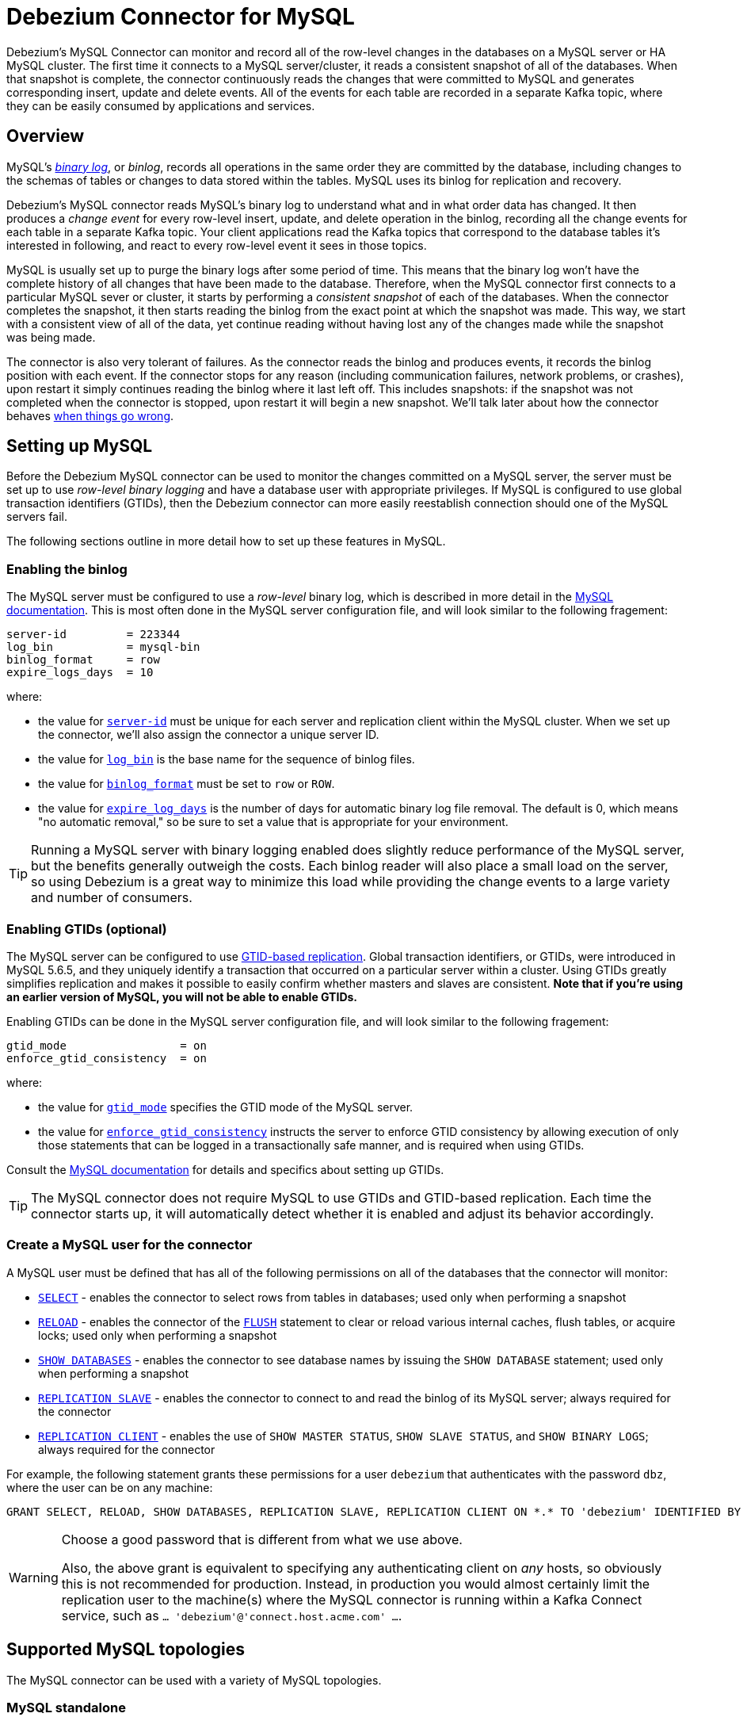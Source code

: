 = Debezium Connector for MySQL
:awestruct-layout: doc
:linkattrs:
:icons: font
:source-highlighter: highlight.js
:debezium-version: 0.2.2

Debezium's MySQL Connector can monitor and record all of the row-level changes in the databases on a MySQL server or HA MySQL cluster. The first time it connects to a MySQL server/cluster, it reads a consistent snapshot of all of the databases. When that snapshot is complete, the connector continuously reads the changes that were committed to MySQL and generates corresponding insert, update and delete events. All of the events for each table are recorded in a separate Kafka topic, where they can be easily consumed by applications and services.

[[overview]]
== Overview

MySQL's http://dev.mysql.com/doc/refman/5.7/en/binary-log.html[_binary log_], or _binlog_, records all operations in the same order they are committed by the database, including changes to the schemas of tables or changes to data stored within the tables. MySQL uses its binlog for replication and recovery. 

Debezium's MySQL connector reads MySQL's binary log to understand what and in what order data has changed. It then produces a _change event_ for every row-level insert, update, and delete operation in the binlog, recording all the change events for each table in a separate Kafka topic. Your client applications read the Kafka topics that correspond to the database tables it's interested in following, and react to every row-level event it sees in those topics.

MySQL is usually set up to purge the binary logs after some period of time. This means that the binary log won't have the complete history of all changes that have been made to the database. Therefore, when the MySQL connector first connects to a particular MySQL sever or cluster, it starts by performing a _consistent snapshot_ of each of the databases. When the connector completes the snapshot, it then starts reading the binlog from the exact point at which the snapshot was made. This way, we start with a consistent view of all of the data, yet continue reading without having lost any of the changes made while the snapshot was being made.

The connector is also very tolerant of failures. As the connector reads the binlog and produces events, it records the binlog position with each event. If the connector stops for any reason (including communication failures, network problems, or crashes), upon restart it simply continues reading the binlog where it last left off. This includes snapshots: if the snapshot was not completed when the connector is stopped, upon restart it will begin a new snapshot. We'll talk later about how the connector behaves link:#when-things-go-wrong[when things go wrong].


[[setting-up-mysql]]
== Setting up MySQL

Before the Debezium MySQL connector can be used to monitor the changes committed on a MySQL server, the server must be set up to use _row-level binary logging_ and have a database user with appropriate privileges. If MySQL is configured to use global transaction identifiers (GTIDs), then the Debezium connector can more easily reestablish connection should one of the MySQL servers fail. 

The following sections outline in more detail how to set up these features in MySQL.

[[enabling-the-binlog]]
=== Enabling the binlog

The MySQL server must be configured to use a _row-level_ binary log, which is described in more detail in the http://dev.mysql.com/doc/refman/5.7/en/replication-options.html[MySQL documentation]. This is most often done in the MySQL server configuration file, and will look similar to the following fragement:

[source]
----
server-id         = 223344
log_bin           = mysql-bin
binlog_format     = row
expire_logs_days  = 10
----

where:

* the value for http://dev.mysql.com/doc/refman/5.7/en/server-system-variables.html#sysvar_server_id[`server-id`] must be unique for each server and replication client within the MySQL cluster. When we set up the connector, we'll also assign the connector a unique server ID.
* the value for http://dev.mysql.com/doc/refman/5.7/en/replication-options-binary-log.html#sysvar_log_bin[`log_bin`] is the base name for the sequence of binlog files.
* the value for http://dev.mysql.com/doc/refman/5.7/en/replication-options-binary-log.html#sysvar_binlog_format[`binlog_format`] must be set to `row` or `ROW`.
* the value for http://dev.mysql.com/doc/refman/5.7/en/server-system-variables.html#sysvar_expire_logs_days[`expire_log_days`] is the number of days for automatic binary log file removal. The default is 0, which means "no automatic removal," so be sure to set a value that is appropriate for your environment.

[TIP]
====
Running a MySQL server with binary logging enabled does slightly reduce performance of the MySQL server, but the benefits generally outweigh the costs. Each binlog reader will also place a small load on the server, so using Debezium is a great way to minimize this load while providing the change events to a large variety and number of consumers.
====


[[enabling-gtids]]
[[enabling-gtids-optional]]
=== Enabling GTIDs (optional)

The MySQL server can be configured to use https://dev.mysql.com/doc/refman/5.6/en/replication-gtids.html[GTID-based replication]. Global transaction identifiers, or GTIDs, were introduced in MySQL 5.6.5, and they uniquely identify a transaction that occurred on a particular server within a cluster. Using GTIDs greatly simplifies replication and makes it possible to easily confirm whether masters and slaves are consistent. *Note that if you're using an earlier version of MySQL, you will not be able to enable GTIDs.*

Enabling GTIDs can be done in the MySQL server configuration file, and will look similar to the following fragement:

[source]
----
gtid_mode                 = on
enforce_gtid_consistency  = on
----

where:

* the value for https://dev.mysql.com/doc/refman/5.6/en/replication-options-gtids.html#option_mysqld_gtid-mode[`gtid_mode`] specifies the GTID mode of the MySQL server.
* the value for https://dev.mysql.com/doc/refman/5.6/en/replication-options-gtids.html[`enforce_gtid_consistency`] instructs the server to enforce GTID consistency by allowing execution of only those statements that can be logged in a transactionally safe manner, and is required when using GTIDs.

Consult the https://dev.mysql.com/doc/refman/5.6/en/replication-options-gtids.html#option_mysqld_gtid-mode[MySQL documentation] for details and specifics about setting up GTIDs.

[TIP]
====
The MySQL connector does not require MySQL to use GTIDs and GTID-based replication. Each time the connector starts up, it will automatically detect whether it is enabled and adjust its behavior accordingly.
====

[[mysql-user]]
[[create-a-mysql-user-for-the-connector]]
=== Create a MySQL user for the connector

A MySQL user must be defined that has all of the following permissions on all of the databases that the connector will monitor:

* http://dev.mysql.com/doc/refman/5.7/en/privileges-provided.html#priv_select[`SELECT`] - enables the connector to select rows from tables in databases; used only when performing a snapshot
* http://dev.mysql.com/doc/refman/5.7/en/privileges-provided.html#priv_reload[`RELOAD`] - enables the connector of the http://dev.mysql.com/doc/refman/5.7/en/flush.html[`FLUSH`] statement to clear or reload various internal caches, flush tables, or acquire locks; used only when performing a snapshot
* http://dev.mysql.com/doc/refman/5.7/en/privileges-provided.html#priv_show-databases[`SHOW DATABASES`] - enables the connector to see database names by issuing the `SHOW DATABASE` statement; used only when performing a snapshot
* http://dev.mysql.com/doc/refman/5.7/en/privileges-provided.html#priv_replication-slave[`REPLICATION SLAVE`] - enables the connector to connect to and read the binlog of its MySQL server; always required for the connector
* http://dev.mysql.com/doc/refman/5.7/en/privileges-provided.html#priv_replication-client[`REPLICATION CLIENT`] - enables the use of `SHOW MASTER STATUS`, `SHOW SLAVE STATUS`, and `SHOW BINARY LOGS`; always required for the connector

For example, the following statement grants these permissions for a user `debezium` that authenticates with the password `dbz`, where the user can be on any machine:

    GRANT SELECT, RELOAD, SHOW DATABASES, REPLICATION SLAVE, REPLICATION CLIENT ON *.* TO 'debezium' IDENTIFIED BY 'dbz';

[WARNING]
====
Choose a good password that is different from what we use above.

Also, the above grant is equivalent to specifying any authenticating client on _any_ hosts, so obviously this is not recommended for production. Instead, in production you would almost certainly limit the replication user to the machine(s) where the MySQL connector is running within a Kafka Connect service, such as `... 'debezium'@'connect.host.acme.com' ...`.
====



[[supported-mysql-topologies]]
== Supported MySQL topologies

The MySQL connector can be used with a variety of MySQL topologies.

[[mysql-standalone]]
=== MySQL standalone

When a single MySQL server is used by itself, then that server must have the binlog enabled (and optionally GTIDs enabled) so that the MySQL connector can be able to monitor it. This is often acceptable, since the binary log can also be used as an http://dev.mysql.com/doc/refman/5.7/en/backup-methods.html[incremental backup]. In this case, the MySQL connector will always connect to and follow this standalone MySQL server instance.

[[mysql-master-and-slave]]
=== MySQL master and slave

http://dev.mysql.com/doc/refman/5.7/en/replication-solutions.html[MySQL replication] can be used to set up a cluster of MySQL instances, where one of the MySQL server instances is considered the _master_ and the other(s) a _slave_. Topologies can include single master with single slave, single master with multiple slaves, and multiple masters with multiple slaves. Which you choose will depend on your requirements, your backup and recovery strategy, and how you are scaling MySQL to handle large data volumes and queries. 

To use the MySQL connector with one of these topologies, the connector can follow one of the masters or one of the slaves (if that slave has its binlog enabled), but the connector will see only those changes in the cluster that are visible to that server. Generally, this is not a problem except for the multi-master topologies. 

The connector records its position in the server's binlog, which is different on each server in the cluster. Therefore, the connector will need to follow just one MySQL server instance. If that server fails, it must be restarted or recovered before the connector can continue.


[[ha-mysql-clusters]]
[[highly-available-mysql-clusters]]
=== Highly Available MySQL clusters

A https://dev.mysql.com/doc/mysql-ha-scalability/en/[variety of high availability solutions] exist for MySQL, and they make it far easier to tolerate and almost immediately recover from problems and failures. Most HA MySQL clusters use GTIDs so that slaves are able to keep track of all changes on any of the master.

Using the MySQL connector with a highly-available MySQL cluster is now possible with Debezium 0.2, as long as GTIDs are enabled in the MySQL cluster. When this is the case, the MySQL connector can connect to any of the servers that have a binlog enabled, and upon startup the connector uses the GTIDs to identify where in that server's binlog it should begin reading. 

When the cluster is fronted by a load balancer with a single hostname, the connector can be configured to connect using that host. Upon startup, the connector establishes a connection with one of the load balanced servers, and continues to use it until the connector is stopped/rebalanced or until communication fails. At that point, the connector need only be restarted, and it will connect to one of the servers in the cluster and continue reading the binlog.

[[how-it-works]]
[[how-the-mysql-connector-works]]
== How the MySQL connector works

This section goes into detail about how the MySQL connector tracks the structure of the tables, performs snapshots, transform binlog events into Debezium change events, where those events are recorded in Kafka, and how the connector behaves when things go wrong.

[[database-schema-history]]
=== Database schema history

When a database client queries a database, it uses the database's current schema. However, the database schema can be changed at any time, which means that the connector must know what the schema looked like at the time each insert, update, or delete operation is _recorded_. It can't just use the current schema, either, since it may be processing events that are relatively old and may have been recorded before the tables' schemas were changed. Luckily, MySQL includes in the binlog the row-level changes to the data _and_ the DDL statements that are applied to the database. As the connector reads the binlog and comes across these DDL statements, it parses them and updates an in-memory representation of each table's schema, which is then used to understand the structure of the tables at the time each insert, update, or delete occurs and to produce the appropriate change event. It also records in a separate _database history_ Kafka topic all of the DDL statements along with the position in the binlog where each DDL statement appeared.

When the connector restarts after having crashed or been stopped gracefully, the connector will start reading the binlog from a specific position (i.e., a specific point in time). The connector rebuilds the table structures that existed _at this point in time_ by reading the database history Kafka topic and parsing all DDL statements up until the point in the binlog where the connector is starting.

This database history topic is for connector use only, but the connector can optionally generate _schema change events_ on a different topic that is intended for consumer applications. We'll cover this in the link:#schema-change-topic[Schema Change Topic] section.


[[snapshots]]
=== Snapshots

When a MySQL connector that is configured to follow a MySQL server instance is first started, it will by default perform an initial _consistent snapshot_ of a database. This is the default mode, since much of the time the MySQL binlogs no longer contain the complete history of the database.

The connector performs the following steps each time it takes a snapshot:

1. Start a transaction with https://dev.mysql.com/doc/refman/5.6/en/innodb-consistent-read.html[_repeatable read_ semantics] to ensure that all subsequent reads within this transaction are done against a single consistent snapshot.
2. Grab a global read lock that blocks writes by other database clients.
3. Read the current position of the binlog.
4. Read the schema of the databases and tables allowed by the connector's configuration.
5. Release the global read lock, allowing other DB clients to again write to the database
6. Optionally write the DDL changes to the _schema change topic_, including all necessary `DROP ...` and `CREATE ...` DDL statements
7. Scans all of the database tables and generates on the appropriate table-specific Kafka topics `CREATE` events for each row.
8. Commit the transaction.
9. Record in the connector offsets that the connector successfully completed the snapsho.

If the connector fails, is rebalanced, or stops before the snapshot is complete, the connector will begin a new snapshot when it is restarted. Once the connector does complete its initial snapshot, the MySQL connector then proceeds to read the binlog from the position read during step 3, ensuring that the connector does not miss any updates. If the connector stops again for any reason, upon restart it will simply continue reading the binlog where it previously left off. However, if the connector remains stopped for long enough, MySQL might purge older binlog files and the connector's last position may be lost. In this case, when the connector configured with _initial_ snapshot mode (the default) is finally restarted, the MySQL server will no longer have the starting point and the connector will fail with an error.

A second snapshot mode allows the connector to perform snapshots _whenever necessary_. This behavior is similar to the default _initial_ snapshot behavior mentioned above, except with one exception: if the connector is restarted _and_ MySQL no longer has its starting point in the binlog, rather than failing the connector will instead perform another snapshot. This mode is perhaps the most automated, but at the risk of performing additional snapshots when things go wrong (generally when the connector is down too long).

The third snapshot mode ensures the connector _never_ performs snapshots. When a new connector is configured this way, it will start reading the binlog from the beginning. This is not the default behavior because starting a new connector in this mode (without a snapshot) requires the MySQL binlog contain the entire history of all monitored databases, and MySQL instances are rarely configured this way. Specifically, the binlog must contain at least the `CREATE TABLE ...` statement for every monitored table. If this requirement is not satisfied, the connector will not be able to properly interpret the structure of the low-level events in the binlog, and it will simply skip all events for those missing table definitions. (The connector cannot rely upon the current definition of those tables, since the tables may have been altered after the initial events were recorded in the binlog, preventing the connector from properly interpreting the binlog events.)

Because of how the connector records offsets when performing a snapshot, the connector now defaults to `include.schema.events=true`. This writes all DDL changes performed during a snapshot to a topic that can be consumed by apps. And, more importantly, during the final step mentioned above it ensures that the updated offsets are recorded immediately (rather than waiting until a database change occurs).


[[reading-the-binlog]]
=== Reading the MySQL binlog

The MySQL connector will typically spend the vast majority of its time reading the binlog of the MySQL server to which it is connected. 

As the MySQL connector reads the binlog, it transforms the binary log events into Debezium _create_, _update_, or _delete_ events that include the position in the binlog (including GTIDs if they are used) where the event was found. The MySQL connector forwards these change events to the Kafka Connect framework (running in the same process), which then synchronously writes them to the appropriate Kafka topic. Kafka Connect uses the term _offset_ for the source-specific position information that Debezium includes with each event, and Kafka Connect periodically records the most recent offset in another Kafka topic. 

When Kafka Connect gracefully shuts down, it stops the connectors, flushes all events to Kafka, and records the last offset received from each connector. Upon restart, Kafka Connect reads the last recorded offset for each connector, and starts the connector from that point. The MySQL connector uses the binlog filename, the position in that file, and the GTIDs (if they are enabled in MySQL server) recorded in its offset to request that MySQL send it the binlog events starting just after that position.

[[topic-names]]
=== Topics names

The MySQL connector writes events for all insert, update, and delete operations on a single table to a single Kafka topic. The name of the Kafka topics always takes the form _serverName_._databaseName_._tableName_, where _serverName_ is the logical name of the connector as specified with the `database.server.name` configuration property, _databaseName_ is the name of the database where the operation occurred, and _tableName_ is the name of the database table on which the operation occurred.

For example, consider a MySQL installation with an `inventory` database that contains four tables: `products`, `products_on_hand`, `customers`, and `orders`. If the connector monitoring this database were given a logical server name of `fulfillment`, then the connector would produce events on these four Kafka topics:

* `fulfillment.inventory.products`
* `fulfillment.inventory.products_on_hand`
* `fulfillment.inventory.customers`
* `fulfillment.inventory.orders`

[[schema-change-topic]]
=== Schema change topic

It is often useful for applications to consume events that describe the changes in the database schemas, so the MySQL connector can be configured to produce _schema change events_ with all of the DDL statements applied to databases in the MySQL server. When enabled, the connector writes all such events to a Kafka topic named _serverName_, where _serverName_ is the logical name of the connector as specified with the `database.server.name` configuration property. In our previous example where the logical server name is `fulfillment`, the schema change events would be recorded in the topic `fulfillment`.

[IMPORTANT]
====
The link:#database-schema-history[database history topic] and _schema change topic_ both contain events with the DDL statement. However, we've designed the events on the schema change topic to be easier to consume, so they are more granular and always have the database name. If you're going to consume schema change events, be sure to use the schema change topic and _never_ consume the database history topic.
====

Each message written to the schema change topic will have a message key that contains the name of the database to which the client was connected and using when they applied the DDL statement(s):

[source,json,indent=0]
----
  {
    "schema": {
      "type": "struct",
      "name": "io.debezium.connector.mysql.SchemaChangeKey"
      "optional": false,
      "fields": [
        {
          "field": "databaseName",
          "type": "string",
          "optional": false
        }
      ]
    },
    "payload": {
      "databaseName": "inventory"
    }
  }
----

Meanwhile, the schema change event message's value will contain a structure containing the DDL statement(s), the database to which the statements were _applied_, and the position in the binlog where the statement(s) appeared:

[source,json,indent=0]
----
  {
    "schema": {
      "type": "struct",
      "name": "io.debezium.connector.mysql.SchemaChangeValue"
      "optional": false,
      "fields": [
        {
          "field": "databaseName",
          "type": "string",
          "optional": false
        },
        {
          "field": "ddl",
          "type": "string",
          "optional": false
        },
        {
          "field": "source",
          "type": "struct",
          "name": "io.debezium.connector.mysql.Source",
          "optional": false,
          "fields": [
            {
              "type": "string",
              "optional": false,
              "field": "name"
            },
            {
              "type": "int64",
              "optional": false,
              "field": "server_id"
            },
            {
              "type": "int64",
              "optional": false,
              "field": "ts_sec"
            },
            {
              "type": "string",
              "optional": true,
              "field": "gtid"
            },
            {
              "type": "string",
              "optional": false,
              "field": "file"
            },
            {
              "type": "int64",
              "optional": false,
              "field": "pos"
            },
            {
              "type": "int32",
              "optional": false,
              "field": "row"
            },
            {
              "type": "boolean",
              "optional": true,
              "field": "snapshot"
            }
          ]
        }
      ]
    },
    "payload": {
      "databaseName": "inventory",
      "ddl": "CREATE TABLE products ( id INTEGER NOT NULL AUTO_INCREMENT PRIMARY KEY, name VARCHAR(255) NOT NULL, description VARCHAR(512), weight FLOAT ); ALTER TABLE products AUTO_INCREMENT = 101;",
      "source" : {
        "name": "mysql-server-1",
        "server_id": 0,
        "ts_sec": 0,
        "gtid": null,
        "file": "mysql-bin.000003",
        "pos": 154,
        "row": 0,
        "snapshot": true
      }
    }
  }
----

The `ddl` field may contain multiple DDL statements, but every statement in the event will apply to the database named in the `databaseName` field and they will appear in the same order as applied to the database. Additionally, all of the events in the schema change topic will appear in the same order as applied to the MySQL server.

[TIP]
====
The `source` field is the exact same structure that appears in normal data change events written to table-specific topics. You can use the contents of this field to correlate the events on different topics.
====

As mentioned above, each schema change event will contain one or more DDL statements that apply to a single database. What happens if a client submits a series of DDL statements that apply to _multiple_ databases (e.g., perhaps they use fully-qualified names)? If MySQL applies those statements atomically (e.g., as a single transaction), then the connector will take those DDL statements _in order_, group them by the affected database, and then create a schema change event for each of those groups. On the other hand, if MySQL applies those statements individually, then the connector will create a separate schema change event for each statement. 

[[events]]
=== Events

All data change events produced by the MySQL connector have a key and a value, although the structure of the key and value depend on the table from which the change events originated (see link:#topic-names[Topic Names]).

[NOTE]
====
Starting with Kafka 0.10, Kafka can optionally record with the message key and value the http://kafka.apache.org/documentation.html#upgrade_10_performance_impact[_timestamp_] at which the message was created (recorded by the producer) or written to the log by Kafka.
====

Debezium and Kafka Connect are designed around _continuous streams of event messages_, and the structure of these events may change over time. This could be difficult for consumers to deal with, so to make it very easy Kafka Connect makes each event self-contained. Every message key and value has two parts: a _schema_ and _payload_. The schema describes the structure of the payload, while the payload contains the actual data.

[[change-events-key]]
==== Change event's key

For a given table, the change event's key will have a structure that contains a field for each column in the primary key (or unique key constraint) of the table at the time the event was created. Consider an `inventory` database with a `customers` table defined as:

[source,sql,indent=0]
----
CREATE TABLE customers (
  id INTEGER NOT NULL AUTO_INCREMENT PRIMARY KEY,
  first_name VARCHAR(255) NOT NULL,
  last_name VARCHAR(255) NOT NULL,
  email VARCHAR(255) NOT NULL UNIQUE KEY
) AUTO_INCREMENT=1001;
----

Every change event for the `customers` table while it has this definition will feature the same key structure, which in JSON looks like this:

[source,json,indent=0]
----
  {
    "schema": {
      "type": "struct",
      "name": "mysql-server-1.inventory.customers.Key"
      "optional": false,
      "fields": [
        {
          "field": "id",
          "type": "int32",
          "optional": false
        }
      ]
    },
    "payload": {
      "id": 1001
    }
  }
----

The `schema` portion of the key contains a Kafka Connect schema describing what is in the payload portion, and in our case that means that the `payload` value is not optional, is a structure defined by a schema named `mysql-server-1.inventory.customers.Key`, and has one required field named `id` of type `int32`. If we look at the value of the key's `payload` field, we'll see that it is indeed a structure (which in JSON is just an object) with a single `id` field, whose value is `1004`.

Therefore, we interpret this key as describing the row in the `inventory.customers` table (output from the connector named `mysql-server-1`) whose `id` primary key column had a value of `1004`.

[NOTE]
====
Although the `column.blacklist` configuration property allows you to remove columns from the event values, all columns in a primary or unique key are always included in the event's key.
====

[WARNING]
====
If the table does not have a primary or unique key, then the change event's key will be null. This makes sense since the rows in a table without a primary or unique key constraint cannot be uniquely identified.
====

[[change-events-value]]
==== Change event's value

The value of the change event message is a bit more complicated. Like the key message, it has a _schema_ section and _payload_ section. Starting with Debezium 0.2, the payload section of every change event value produced by the MySQL connector has an _envelope_ structure with the following fields:

* `op` is a mandatory field that contains a string value describing the type of operation. Values for the MySQL connector are `c` for create (or insert), `u` for update, `d` for delete, and `r` for read (in the case of a non-initial snapshot).
* `before` is an optional field that if present contains the state of the row _before_ the event occurred. The structure will  be described by the `mysql-server-1.inventory.customers.Value` Kafka Connect schema, which the `mysql-server-1` connector uses for all rows in the `inventory.customers` table.
* `after` is an optional field that if present contains the state of the row _after_ the event occurred. The structure is describe by the same `mysql-server-1.inventory.customers.Value` Kafka Connect schema used in `before`.
* `source` is a mandatory field that conains a structure describing the source metadata for the event, which in the case of MySQL contains several fields: the connector name, the name of the binlog file where the event was recorded, the position in that binlog file where the event appeared, the row within the event (if there is more than one), whether this event was part of a snapshot, and if available the MySQL server ID, and the timestamp in seconds.
* `ts_ms` is optional and if present contains the time (using the system clock in the JVM running the Kafka Connect task) at which the connector processed the event. 

And of course, the _schema_ portion of the event message's value contains a schema that decribes tihs envelope structure and the nested fields within it.

Let's look at what a _create_ event value might look like for our `customers` table:

[source,json,indent=0]
----
{
    "schema": {
      "type": "struct",
      "optional": false,
      "name": "mysql-server-1.inventory.customers.Envelope",
      "version": 1,
      "fields": [
        {
          "field": "op",
          "type": "string",
          "optional": false
        },
        {
          "field": "before",
          "type": "struct",
          "optional": true,
          "name": "mysql-server-1.inventory.customers.Value",
          "fields": [
            {
              "type": "int32",
              "optional": false,
              "field": "id"
            },
            {
              "type": "string",
              "optional": false,
              "field": "first_name"
            },
            {
              "type": "string",
              "optional": false,
              "field": "last_name"
            },
            {
              "type": "string",
              "optional": false,
              "field": "email"
            }
          ]
        },
        {
          "field": "after",
          "type": "struct",
          "name": "mysql-server-1.inventory.customers.Value",
          "optional": true,
          "fields": [
            {
              "type": "int32",
              "optional": false,
              "field": "id"
            },
            {
              "type": "string",
              "optional": false,
              "field": "first_name"
            },
            {
              "type": "string",
              "optional": false,
              "field": "last_name"
            },
            {
              "type": "string",
              "optional": false,
              "field": "email"
            }
          ]
        },
        {
          "field": "source",
          "type": "struct",
          "name": "io.debezium.connector.mysql.Source",
          "optional": false,
          "fields": [
            {
              "type": "string",
              "optional": false,
              "field": "name"
            },
            {
              "type": "int64",
              "optional": false,
              "field": "server_id"
            },
            {
              "type": "int64",
              "optional": false,
              "field": "ts_sec"
            },
            {
              "type": "string",
              "optional": true,
              "field": "gtid"
            },
            {
              "type": "string",
              "optional": false,
              "field": "file"
            },
            {
              "type": "int64",
              "optional": false,
              "field": "pos"
            },
            {
              "type": "int32",
              "optional": false,
              "field": "row"
            },
            {
              "type": "boolean",
              "optional": true,
              "field": "snapshot"
            }
          ]
        },
        {
          "field": "ts_ms",
          "type": "int64",
          "optional": true
        }
      ]
    },
    "payload": {
      "op": "c",
      "ts_ms": 1465491411815,
      "before": null,
      "after": {
        "id": 1004,
        "first_name": "Anne",
        "last_name": "Kretchmar",
        "email": "annek@noanswer.org"
      },
      "source": {
        "name": "mysql-server-1",
        "server_id": 0,
        "ts_sec": 0,
        "gtid": null,
        "file": "mysql-bin.000003",
        "pos": 154,
        "row": 0,
        "snapshot": true
      }
    }
  }
----

If we look at the `schema` portion of this event's _value_, we can see the schema for the _envelope_, the schema for the `source` structure (which is specific to the MySQL connector and reused across all events), and the table-specific schemas for the `before` and `after` fields.

[TIP]
====
The names of the schemas for the `before` and `after` fields are of the form "_logicalName_._tableName_.Value", and thus are entirely independent from all other schemas for all other tables. This means that when using the link:/docs/faq#avro-converter[Avro Converter], the resulting Avro schems for _each table_ in each _logical source_ have their own evolution and history.
====

If we look at the `payload` portion of this event's _value_, we can see the information in the event, namely that it is describing that the row was created (since `op=c`), and that the `after` field value contains the values of the new inserted row's' `id`, `first_name`, `last_name`, and `email` columns.

[TIP]
====
It may appear that the JSON representations of the events are much larger than the rows they describe. This is true, because the JSON representation must include the _schema_ and the _payload_ portions of the message. It is possible and even recommended to use the link:/docs/faq#avro-converter[Avro Converter] to dramatically decrease the size of the actual messages written to the Kafka topics.
====

The value of an _update_ change event on this table will actually have the exact same _schema_, and its payload will be structured the same but will hold different values. Here's an example:

Here's that new event's _value_ formatted to be easier to read:

[source,json,indent=0]
----
{
    "schema": { ... },
    "payload": {
      "before": {
        "id": 1004,
        "first_name": "Anne",
        "last_name": "Kretchmar",
        "email": "annek@noanswer.org"
      },
      "after": {
        "id": 1004,
        "first_name": "Anne Marie",
        "last_name": "Kretchmar",
        "email": "annek@noanswer.org"
      },
      "source": {
        "name": "mysql-server-1",
        "server_id": 223344,
        "ts_sec": 1465581,
        "gtid": null,
        "file": "mysql-bin.000003",
        "pos": 484,
        "row": 0,
        "snapshot": null
      },
      "op": "u",
      "ts_ms": 1465581029523
    }
----

When we compare this to the value in the _insert_ event, we see a couple of differences in the `payload` section:

* The `op` field value is now `u`, signifying that this row changed because of an update
* The `before` field now has the state of the row with the values before the database commit
* The `after` field now has the updated state of the row, and here was can see that the `first_name` value is now `Anne Marie`.
* The `source` field structure has the same fields as before, but the values are different since this event is from a different position in the binlog.
* The `ts_ms` shows the timestamp that Debezium processed this event.

There are several things we can learn by just looking at this `payload` section. We can compare the `before` and `after` structures to determine what actually changed in this row because of the commit. The `source` structure tells us information about MySQL's record of this change (providing traceability), but more importantly this has information we can compare to other events in this and other topics to know whether this event occurred before, after, or as part of the same MySQL commit as other events.

So far we've seen samples of _create_ and _update_ events. Now, let's look at the value of a _delete_ event for the same table. Once again, the `schema` portion of the value will be exactly the same as with the _create_ and _update_ events:

[source,json,indent=0]
----
{
    "schema": { ... },
    "payload": {
      "before": {
        "id": 1004,
        "first_name": "Anne Marie",
        "last_name": "Kretchmar",
        "email": "annek@noanswer.org"
      },
      "after": null,
      "source": {
        "name": "mysql-server-1",
        "server_id": 223344,
        "ts_sec": 1465581,
        "gtid": null,
        "file": "mysql-bin.000003",
        "pos": 805,
        "row": 0,
        "snapshot": null
      },
      "op": "d",
      "ts_ms": 1465581902461
    }
----

If we look at the `payload` portion, we see a number of differences compared with the _create_ or _update_ event payloads:

* The `op` field value is now `d`, signifying that this row was deleted
* The `before` field now has the state of the row that was deleted with the database commit
* The `after` field is null, signifying that the row no longer exists
* The `source` field structure has many of the same values as before, except the `ts_sec` and `pos` fields have changed (and the `file` might have changed in other circumstances).
* The `ts_ms` shows the timestamp that Debezium processed this event.

This event gives a consumer all kinds of information that it can use to process the removal of this row. We include the old values so that some consumers might require them in order to properly handle the removal, and without it they may have to resort to far more complex behavior.

The MySQL connector's events are designed to work with https://cwiki.apache.org/confluence/display/KAFKA/Log+Compaction[Kafka log compaction], which allows for the removal of some older messages as long as at least the most recent message for every key is kept. This allows Kafka to reclaim storage space while ensuring the topic contains a complete dataset and can be used for reloading key-based state.

When a row is deleted, the _delete_ event value listed above still works with log compaction, since Kafka can still remove all earlier messages with that same key. But only if the message value is null will Kafka know that it can remove _all messages_ with that same key. To make this possible, Debezium's MySQL connector always follows _delete_ event with a special _tombstone_ event that has the same key but null value.

[NOTE]
====
As of Kafka 0.10, the JSON converter provided by Kafka Connect never results in a null value for the message (https://issues.apache.org/jira/browse/KAFKA-3832[KAFKA-3832]). Therefore, Kafka's log compaction will always retain the last message, even when the tombstone event is supplied, though it will be free to remove all prior messages with the same key. In other words, until this is fixed using the JSON Converter will reduce the effectiveness of Kafka's log compaction.

In the meantime, consider using the link:/docs/faq#avro-converter[Avro Converter], which does properly return a null value and will thus take full advantage of Kafka log compaction.
====



[[fault-tolerance]]
[[when-things-go-wrong]]
=== When things go wrong

Debezium is a distributed system that captures all changes in multiple upstream databases, and will never miss or lose an event. Of course, when the system is operating nominally or being administered carefully, then Debezium provides _exactly once_ delivery of every change event. However, if a fault does happen then the system will still not lose any events, although while it is recovering from the fault it may repeat some change events. Thus, in these abnormal situations Debezium provides _at least once_ delivery of change events.

The rest of this section describes how Debezium handles various kinds of faults and problems.

==== Configuration and startup errors

The connector will fail upon startup, report an error/exception in the log, and stop running when the connector's configuration is invalid, when the connector cannot successfully connect to MySQL using the specified connectivity parameters, or when the connector is restarting from a previously-recorded position in the MySQL history (via binlog coordinates or GTID set) and MySQL no longer has that history available. 

In these cases, the error will have more details about the problem and possibly a suggested work around. The connector can be restarted when the configuration has been corrected or the MySQL problem has been addressed.

==== MySQL becomes unavailable

Once the connector is running, if the MySQL server it has been connected to becomes unavailable for any reason, the connector will fail with an error and the connector will stop. Simply restart the connector when the server is available. 

Note that when using GTIDs and a highly available MySQL cluster, you can simply restart the connector immediately, and the connector will connect to a different MySQL server in the cluster, find the location in that server's binlog that represents the last transaction that was processed completely, and start reading the new server's binlog from that location.

When the connector and MySQL are not using GTIDs, the connector records the position within the specific binlog of the MySQL server to which it is connected. These binlog coordinates are only valid on that MySQL server, so to recover the connector must do so only by connecting to that server (or to another server that has been recovered from backups of the MySQL server).

==== Kafka Connect process stops gracefully

If Kafka Connect is being run in distributed mode, and a Kafka Connect process is stopped gracefullly, then prior to shutdown of that processes Kafka Connect will migrate all of the process' connector tasks to another Kafka Connect process in that group, and the new connector tasks will pick up exactly where the prior tasks left off. There will be a short delay in processing while the connector tasks are stopped gracefully and restarted on the new processes.

==== Kafka Connect process crashes

If the Kafka Connector process stops unexpectedly, then any connector tasks it was running will obviously terminate without recording their most recently-processed offsets. When Kafka Connect is being run in distributed mode, it will restart those connector tasks on other processes. However, the MySQL connectors will resume from the last offset recorded by the earlier processes, which means that the new replacement tasks may generate some of the same change events that were processed just prior to the crash. The number of duplicate events will depend on the offset flush period and the volume of data changes just before the crash.

[TIP]
====
Because there is a chance that some events may be duplicated during a recovery from failure, consumers should always anticipate some events may be duplicated. Although Debezium change events are strictly speaking not idempotent, the _state_ within the events can be used by consumuers in an idempotent way. For example, many consumers might treat _create events_ and _update events_ in a similar way by simply using the `after` state, so seeing a duplicate _create event_ is simply handled as sequential updates.

Debezium also includes with each change event message the source-specific information about the origin of the event, including the MySQL server's time of the event, its binlog filename and position, and GTID (if used). Consumers can keep track of this information (especially GTIDs) to know whether it has already seen a particular event.
====

==== Kafka becomes unavailable

As the connector generates change events, the Kafka Connect framework records those events in Kafka using the Kafka producer API. Kafka Connect will also periodically record the latest offset that appears in those change events, at a frequency you've specified in the Kakfa Connect worker configuration. If the Kafka brokers become unavailable, the Kafka Connect worker process running the connectors will simply wait attempt to reconnect to the Kafka brokers. The connector tasks will simply pause until a connection can be reestablished, at which point the connectors will resume exactly where they left off.

==== Connector is stopped for a duration

If the connector is gracefully stopped, the database can continue to be used and any new changes will be recorded in the MySQL server's binlog. When the connector is restarted, it will resume reading the MySQL binlog where it last left off, recording change events for all of the changes that were made while the connector was stopped. 

A properly configured Kafka cluster is able to https://engineering.linkedin.com/kafka/benchmarking-apache-kafka-2-million-writes-second-three-cheap-machines[massive throughput]. Kafka Connect is written with Kafka best practices, and given enough resources will also be able to handle very large numbers of database change events. Because of this, when a connector has been restarted after a while, it is very likely to catch up with the database, though how quickly will depend upon the capabilities and performance of Kafka and the volume of changes being made to the data in MySQL.

[NOTE]
====
If the connector remains stopped for long enough, MySQL might purge older binlog files and the connector's last position may be lost. In this case, when the connector configured with _initial_ snapshot mode (the default) is finally restarted, the MySQL server will no longer have the starting point and the connector will fail with an error.
====

[[configuration]]
[[deploying-a-connector]]
== Deploying a connector

If you've already installed https://zookeeper.apache.org[Zookeeper], http://kafka.apache.org/[Kafka], and http://kafka.apache.org/documentation.html#connect[Kafka Connect], then using Debezium's MySQL connector is easy. Simply download the https://repo1.maven.org/maven2/io/debezium/debezium-connector-mysql/0.2.1/debezium-connector-mysql-0.2.1-plugin.tar.gz[connector's plugin archive], extract the JARs into your Kafka Connect environment, and add the directory with the JARs to http://docs.confluent.io/3.0.0/connect/userguide.html#installing-connector-plugins[Kafka Connect's classpath]. Restart your Kafka Connect process to pick up the new JARs.

If immutable containers are your thing, then check out https://hub.docker.com/r/debezium/[Debezium's Docker images] for Zookeeper, Kafka, and Kafka Connect with the MySQL connector already pre-installed and ready to go. Our link:http://debezium.io/docs/tutorial[tutorial] even walks you through using these images, and this is a great way to learn what Debezium is all about. You can even link:/blog/2016/05/31/Debezium-on-Kubernetes[run Debezium on Kubernetes and OpenShift].

To use the connector to produce change events for a particular MySQL server or cluster, simply create a link:#configuration[configuration file for the MySQL Connector] and use the link:http://docs.confluent.io/3.0.0/connect/userguide.html#rest-interface[Kafka Connect REST API] to add that connector to your Kafka Connect cluster. When the connector starts, it will grab a consistent snapshot of the databases in your MySQL server and start reading the MySQL binlog, producing events for every inserted, updated, and deleted row. The connector can optionally produce events with the DDL statements that were applied, and you can even choose to produce events for a subset of the databases and tables. Optionally ignore, mask, or truncate columns that are sensitive, too large, or not needed.

[[example]]
[[example-configuration]]
=== Example configuration

Using the MySQL connector is straightforward. Here is an example of the configuration for a MySQL connector that monitors a MySQL server at port 3306 on 192.168.99.100, which we logically name `fullfillment`:

[source,json]
----
{
  "name": "inventory-connector",  // <1>
  "config": {
    "connector.class": "io.debezium.connector.mysql.MySqlConnector", // <2>
    "database.hostname": "192.168.99.100", // <3>
    "database.port": "3306", // <4>
    "database.user": "debezium", // <5>
    "database.password": "dbz", // <6>
    "database.server.id": "184054", // <7>
    "database.server.name": "fullfillment", // <8>
    "database.whitelist": "inventory", // <9>
    "database.history.kafka.bootstrap.servers": "kafka:9092", // <10>
    "database.history.kafka.topic": "schema-changes.inventory" // <11>
  }
}
----
<1> The name of our connector when we register it with a Kafka Connect service.
<2> The name of this MySQL connector class.
<3> The address of the MySQL server.
<4> The port number of the MySQL server.
<5> The name of the MySQL user that has the link:#mysql-user[required privileges].
<6> The password for the MySQL user that has the link:#mysql-user[required privileges].
<7> The connector's identifier that must be unique within the MySQL cluster and similar to MySQL's `server-id` configuration property.
<8> The logical name of the MySQL server/cluster, which forms a namespace and is used in all the names of the Kafka topics to which the connector writes, the Kafka Connect schema names, and the namespaces of the corresponding Avro schema when the link:#avro-converter[Avro Connector] is used.
<9> A list of all databases hosted by this server that this connector will monitor. This is optional, and there are other properties for listing the databases and tables to include or exclude from monitoring.
<10> The list of Kafka brokers that this connector will use to write and recover DDL statements to the database history topic.
<11> The name of the database history topic where the connector will write and recover DDL statements.

See the link:#connector-properties[complete list of connector properties] that can be specified in these configurations.

This configuration can be sent via POST to a running Kafka Connect service, which will then record the configuration and start up the one connector task that will connect to the MySQL database, read the binlog, and record events to Kafka topics.


[[connector-properties]]
=== Connector properties

The following configuration properties are _required_ unless a default value is available.

[cols="35%a,10%a,55%a",options="header,footer",role="table table-bordered table-striped"]
|=======================
|Property
|Default
|Description

|`name` 
|
|Unique name for the connector. Attempting to register again with the same name will fail. (This property is required by all Kafka Connect connectors.)

|`connector.class` 
|
|The name of the Java class for the connector. Always use a value of `io.debezium.connector.mysql.MySqlConnector` for the MySQL connector.

|`tasks.max` 
|`1`
|The maximum number of tasks that should be created for this connector. The MySQL connector always uses a single task and therefore does not use this value, so the default is always acceptable.

|`database.hostname` 
|
|IP address or hostname of the MySQL database server.

|`database.port` 
|`3306`
|Integer port number of the MySQL database server.

|`database.user` 
|
|Name of the MySQL database to use when when connecting to the MySQL database server.

|`database.password` 
|
|Password to use when when connecting to the MySQL database server.

|`database.server.name` 
|_host:port_
|Logical name that identifies and provides a namespace for the particular MySQL database server/cluster being monitored. The logical name should be unique across all other connectors, since it is used as a prefix for all Kafka topic names eminating from this connector. Defaults to '_host_:_port_', where _host_ is the value of the `database.hostname` property and _port_ is the value of the `database.port` property, though we recommend using an explicit and meaningful logical name.

|`database.server.id` 
|_random_
|A numeric ID of this database client, which must be unique across all currently-running database processes in the MySQL cluster. This connector joins the MySQL database cluster as another server (with this unique ID) so it can read the binlog. By default, a random number is generated between 5400 and 6400, though we recommend setting an explicit value.

|`database.history.kafka.topic` 
|
|The full name of the Kafka topic where the connector will store the database schema history.

|`database.history.kafka.bootstrap.servers` 
|
|A list of host/port pairs that the connector will use for establishing an initial connection to the Kafka cluster. This connection will be used to retrieving database schema history previously stored by the connector, and for writing each DDL statement read from the source database. This should point to the same Kafka cluster used by the Kafka Connect process.

|`database.whitelist` 
|_empty string_
|An optional comma-separated list of regular expressions that match database names to be monitored; any database name not included in the whitelist will be excluded from monitoring. By default all databases will be monitoried. May not be used with `database.blacklist`.

|`database.blacklist` 
|_empty string_
|An optional comma-separated list of regular expressions that match database names to be excluded from monitoring; any database name not included in the blacklist will be monitored. May not be used with `database.whitelist`.

|`table.whitelist` 
|_empty string_
|An optional comma-separated list of regular expressions that match fully-qualified table identifiers for tables to be monitored; any table not included in the whitelist will be excluded from monitoring. Each identifer is of the form _databaseName_._tableName_. By default the connector will monitor every non-system table in each monitored database. May not be used with `table.blacklist`.

|`table.blacklist` 
|_empty string_
|An optional comma-separated list of regular expressions that match fully-qualified table identifiers for tables to be excluded from monitoring; any table not included in the blacklist will be monitored. Each identifer is of the form _databaseName_._tableName_. May not be used with `table.whitelist`.

|`column.blacklist` 
|_empty string_
|An optional comma-separated list of regular expressions that match the fully-qualified names of columns that should be excluded from change event message values. Fully-qualified names for columns are of the form _databaseName_._tableName_._columnName_, or _databaseName_._schemaName_._tableName_._columnName_.

|`column.truncate.to._length_.chars` 
|_n/a_
|An optional comma-separated list of regular expressions that match the fully-qualified names of character-based columns whose values should be truncated in the change event message values if the field values are longer than the specified number of characters. Multiple properties with different lengths can be used in a single configuration, although in each the length must be a positive integer. Fully-qualified names for columns are of the form _databaseName_._tableName_._columnName_, or _databaseName_._schemaName_._tableName_._columnName_.

|`column.mask.with._length_.chars` 
|_n/a_
|An optional comma-separated list of regular expressions that match the fully-qualified names of character-based columns whose values should be replaced in the change event message values with a field value consisting of the specified number of asterisk (`*`) characters. Multiple properties with different lengths can be used in a single configuration, although in each the length must be a positive integer. Fully-qualified names for columns are of the form _databaseName_._tableName_._columnName_, or _databaseName_._schemaName_._tableName_._columnName_.

|`include.schema.changes` 
|`false`
|Boolean value that specifies whether the connector should publish changes in the database schema to a Kafka topic with the same name as the database server ID. Each schema change will be recorded using a key that contains the database name and whose value includes the DDL statement(s). This is independent of how the connector internally records database history. The default is `false`.

|`max.batch.size` 
|`2048`
|Positive integer value that specifies the maximum size of the blocking queue into which change events read from the database log are placed before they are written to Kafka. This queue can provide backpressure to the binlog reader when, for example, writes to Kafka are slower or if Kafka is not available. Events that appear in the queue are not included in the offsets periodically recorded by this connector. Defaults to 2048, and should always be larger than the maximum queue size specified in the `max.queue.size` property.

|`max.queue.size` 
|`1024`
|Positive integer value that specifies the maximum size of each batch of events that should be processed during each iteration of this connector. Defaults to 1024.

|`poll.interval.ms` 
|`1000`
|Positive integer value that specifies the number of milliseconds the connector should wait during each iteration for new change events to appear. Defaults to 1000 milliseconds, or 1 second.

|`connect.timeout.ms` 
|`30000`
|A positive integer value that specifies the maximum time in milliseconds this connector should wait after trying to connect to the MySQL database server before timing out. Defaults to 30 seconds.
|=======================


The following _advanced_ configuration properties have good defaults that will work in most situations and therefore rarely need to be specified in the connector's configuration.

[cols="35%a,10%a,55%a",width=100,options="header,footer",role="table table-bordered table-striped"]
|=======================
|Property
|Default
|Description

|`connect.keep.alive` 
|`true`
|A boolean value that specifies whether a separate thread should be used to ensure the connection to the MySQL server/cluster is kept alive.

|`table.ignore.builtin` 
|`true`
|Boolean value that specifies whether built-in system tables should be ignored. This applies regardless of the table whitelist or blacklists. By default system tables are excluded from monitoring, and no events are generated when changes are made to any of the system tables.

|`database.history.kafka.recovery.poll.interval.ms` 
|`100`
|An integer value that specifies the maximum number of milliseconds the connector should wait during startup/recovery while polling for persisted data. The default is 100ms.

|`database.history.kafka.recovery.attempts` 
|`4`
|The maximum number of times that the connector should attempt to read persisted history data before the connector recovery fails with an error. The maximum amount of time to wait after receiving no data is `recovery.attempts` x `recovery.poll.interval.ms`.


|`snapshot.mode` 
|`initial`
|Specifies the criteria for running a snapshot upon startup of the connector. The default is `initial`, and specifies the connector can run a snapshot only when no offsets have been recorded for the logical server name. The `when_needed` option specifies that the connector run a snapshot upon startup whenever it deems it necessary (when no offsets are available, or when a previously recorded offset specifies a binlog location or GTID that is not available in the server). The `never` option specifies that the connect should never use snapshots and that upon first startup with a logical server name the connector should read from the beginning of the binlog; this should be used with care, as it is only valid when the binlog is guaranteed to contain the entire history of the database.

|`snapshot.minimal.locks` 
|`true`
|Controls how long the connector holds onto the global MySQL read lock (preventing any updates to the database) while it is performing a snapshot. The default is `true`, meaning the connector holds the global read lock for just the initial portion of the snapshot while the connector reads the database schemas and other metadata. The remaining work in a snapshot involves selecting all rows from each table, and this can be done in a consistent fashion using the `REPEATABLE READ` transaction even when the global read lock is no longer held and while other
MySQL clients are updating the database. However, in some cases where clients are submitting operations that MySQL excludes from `REPEATABLE READ` semantics, it may be desirable to _block all writes_ for the entire duration of the snapshot. In only such cases, set this property to `false`.

|=======================


